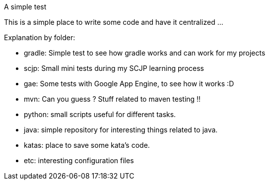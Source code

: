 A simple test
====

This is a simple place to write some code and have it centralized ... 

Explanation by folder:

 * gradle: Simple test to see how gradle works and can work for my projects
 * scjp: Small mini tests during my SCJP learning process
 * gae: Some tests with Google App Engine, to see how it works :D
 * mvn: Can you guess ? Stuff related to maven testing !!
 * python: small scripts useful for different tasks.
 * java: simple repository for interesting things related to java.
 * katas: place to save some kata's code.
 * etc: interesting configuration files
